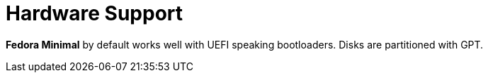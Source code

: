 = Hardware Support

*Fedora Minimal* by default works well with UEFI speaking bootloaders. Disks are partitioned with GPT.
